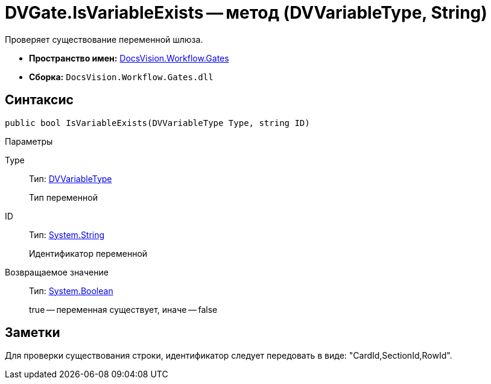 = DVGate.IsVariableExists -- метод (DVVariableType, String)

Проверяет существование переменной шлюза.

* *Пространство имен:* xref:api/DocsVision/Workflow/Gates/Gates_NS.adoc[DocsVision.Workflow.Gates]
* *Сборка:* `DocsVision.Workflow.Gates.dll`

== Синтаксис

[source,csharp]
----
public bool IsVariableExists(DVVariableType Type, string ID)
----

Параметры

Type::
Тип: xref:api/DocsVision/Workflow/Gates/DVVariableType_EN.adoc[DVVariableType]
+
Тип переменной
ID::
Тип: http://msdn.microsoft.com/ru-ru/library/system.string.aspx[System.String]
+
Идентификатор переменной

Возвращаемое значение::
Тип: http://msdn.microsoft.com/ru-ru/library/system.boolean.aspx[System.Boolean]
+
true -- переменная существует, иначе -- false

== Заметки

Для проверки существования строки, идентификатор следует передовать в виде: "CardId,SectionId,RowId".
